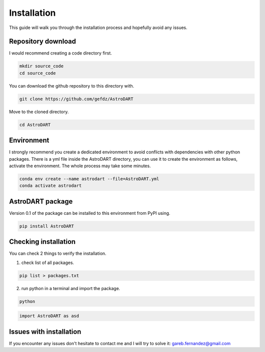 
Installation
============

This guide will walk you through the installation process and hopefully avoid any issues.



Repository download 
~~~~~~~~~~~~~~~~~~~~~~~~~~~~~~~
I would recommend creating a code directory first.

.. code-block:: bash

	mkdir source_code
	cd source_code


You can download the github repository to this directory with.

.. code-block:: bash

	git clone https://github.com/gefdz/AstroDART

Move to the cloned directory.

.. code-block:: bash

	cd AstroDART


Environment 
~~~~~~~~~~~~~~~~~~~~~~~~~~~~~~~
I strongly recommend you create a dedicated environment to avoid conflicts with dependencies with other python packages. There is a yml file inside the AstroDART directory, you can use it to create the environment as follows, activate the environment. The whole process may take some minutes.

.. code-block:: bash

	conda env create --name astrodart --file=AstroDART.yml
	conda activate astrodart

AstroDART package
~~~~~~~~~~~~~~~~~~~~~~~~~~~~~~~~~~
Version 0.1 of the package can be installed to this environment from PyPI using.

.. code-block:: bash

	pip install AstroDART

Checking installation
~~~~~~~~~~~~~~~~~~~~~~~~~~~~~~~~~~
You can check 2 things to verify the installation.

1) check list of all packages.

.. code-block:: bash

	pip list > packages.txt

2) run python in a terminal and import the package.

.. code-block:: bash

	python

.. code-block:: python

	import AstroDART as asd


Issues with installation
~~~~~~~~~~~~~~~~~~~~~~~~~~~~~~~~~~
If you encounter any issues don't hesitate to contact me and I will try to solve it: gareb.fernandez@gmail.com


